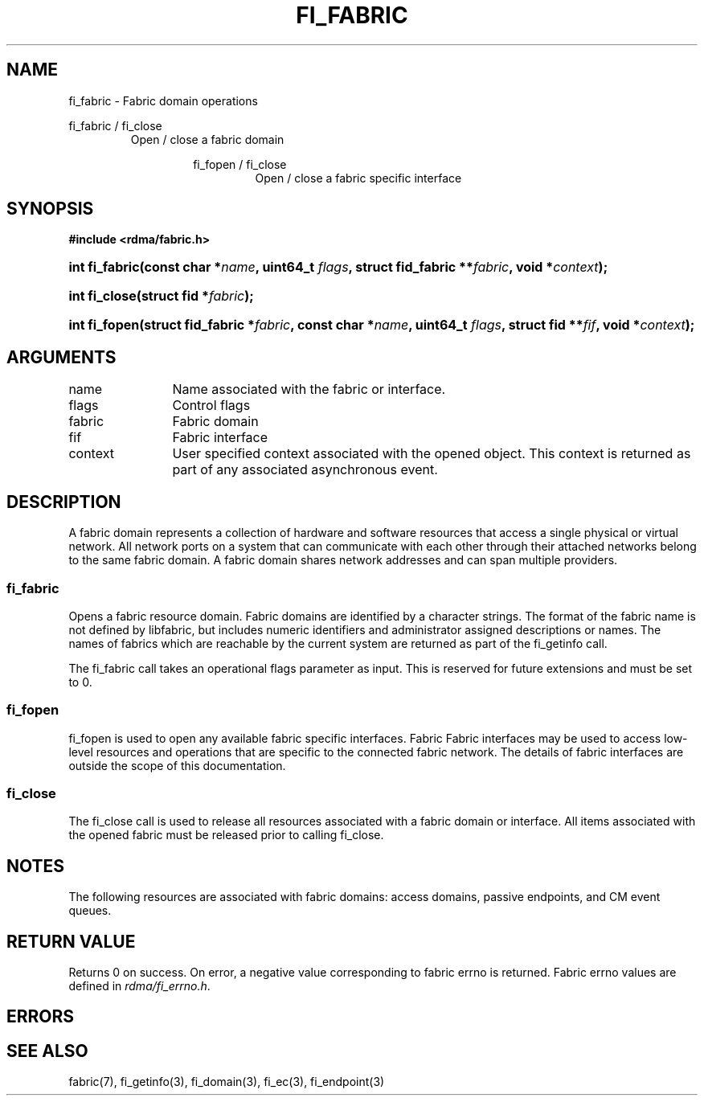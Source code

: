 .TH "FI_FABRIC" 3 "2013-02-13" "libfabric" "Libfabric Programmer's Manual" libfabric
.SH NAME
fi_fabric \- Fabric domain operations
.PP
fi_fabric / fi_close
.RS
Open / close a fabric domain
.RS
.PP
fi_fopen / fi_close
.RS
Open / close a fabric specific interface
.RE
.SH SYNOPSIS
.B "#include <rdma/fabric.h>"
.HP
.BI "int fi_fabric(const char *" name ", uint64_t " flags ","
.BI "struct fid_fabric **" fabric ", void *" context ");"
.HP
.BI "int fi_close(struct fid *" fabric ");"
.PP
.HP
.BI "int fi_fopen(struct fid_fabric *" fabric ", const char *" name ", uint64_t " flags ","
.BI "struct fid **" fif ", void *" context ");"
.SH ARGUMENTS
.IP "name" 12
Name associated with the fabric or interface.
.IP "flags" 12
Control flags
.IP "fabric" 12
Fabric domain
.IP "fif" 12
Fabric interface
.IP "context" 12
User specified context associated with the opened object.  This context is
returned as part of any associated asynchronous event.
.SH "DESCRIPTION"
A fabric domain represents a collection of hardware and software resources
that access a single physical or virtual network.  All network ports on a
system that can communicate with each other through their attached
networks belong to the same fabric domain.  A fabric domain shares
network addresses and can span multiple providers.
.SS "fi_fabric"
Opens a fabric resource domain.  Fabric domains are identified by a
character strings.  The format of the fabric name is not defined by
libfabric, but includes numeric identifiers and administrator assigned
descriptions or names.  The names of fabrics which are reachable by the
current system are returned as part of the fi_getinfo call.
.PP
The fi_fabric call takes an operational flags parameter as input.  This
is reserved for future extensions and must be set to 0.
.SS "fi_fopen"
fi_fopen is used to open any available fabric specific interfaces.  Fabric
Fabric interfaces may be used to access low-level resources and operations
that are specific to the connected fabric network.  The details of fabric
interfaces are outside the scope of this documentation.
.SS "fi_close"
The fi_close call is used to release all resources associated with a fabric
domain or interface.  All items associated with the opened fabric must
be released prior to calling fi_close.
.SH "NOTES"
The following resources are associated with fabric domains: access domains,
passive endpoints, and CM event queues.
.SH "RETURN VALUE"
Returns 0 on success. On error, a negative value corresponding to fabric
errno is returned. Fabric errno values are defined in 
.IR "rdma/fi_errno.h".
.SH "ERRORS"
.SH "SEE ALSO"
fabric(7), fi_getinfo(3), fi_domain(3), fi_ec(3), fi_endpoint(3)
